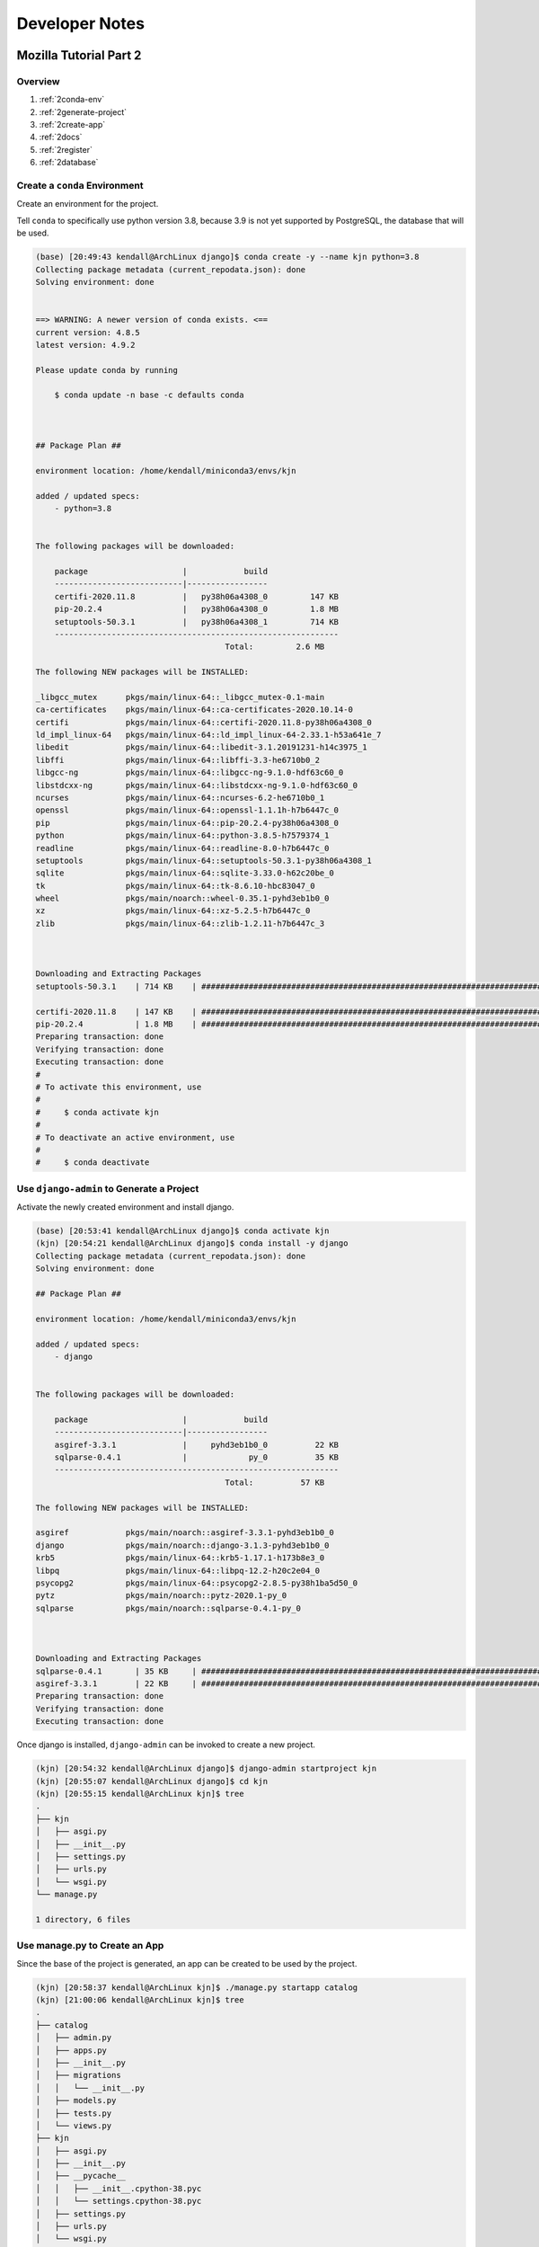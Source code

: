 Developer Notes
===============

Mozilla Tutorial Part 2
-----------------------

Overview
^^^^^^^^

#. :ref:`2conda-env`
#. :ref:`2generate-project`
#. :ref:`2create-app`
#. :ref:`2docs`
#. :ref:`2register`
#. :ref:`2database`

.. _2conda-env:

Create a ``conda`` Environment
^^^^^^^^^^^^^^^^^^^^^^^^^^^^^^

Create an environment for the project.

Tell ``conda`` to specifically use python version 3.8, because 3.9 is not yet 
supported by PostgreSQL, the database that will be used.

.. code:: console

    (base) [20:49:43 kendall@ArchLinux django]$ conda create -y --name kjn python=3.8
    Collecting package metadata (current_repodata.json): done
    Solving environment: done


    ==> WARNING: A newer version of conda exists. <==
    current version: 4.8.5
    latest version: 4.9.2

    Please update conda by running

        $ conda update -n base -c defaults conda



    ## Package Plan ##

    environment location: /home/kendall/miniconda3/envs/kjn

    added / updated specs:
        - python=3.8


    The following packages will be downloaded:

        package                    |            build
        ---------------------------|-----------------
        certifi-2020.11.8          |   py38h06a4308_0         147 KB
        pip-20.2.4                 |   py38h06a4308_0         1.8 MB
        setuptools-50.3.1          |   py38h06a4308_1         714 KB
        ------------------------------------------------------------
                                            Total:         2.6 MB

    The following NEW packages will be INSTALLED:

    _libgcc_mutex      pkgs/main/linux-64::_libgcc_mutex-0.1-main
    ca-certificates    pkgs/main/linux-64::ca-certificates-2020.10.14-0
    certifi            pkgs/main/linux-64::certifi-2020.11.8-py38h06a4308_0
    ld_impl_linux-64   pkgs/main/linux-64::ld_impl_linux-64-2.33.1-h53a641e_7
    libedit            pkgs/main/linux-64::libedit-3.1.20191231-h14c3975_1
    libffi             pkgs/main/linux-64::libffi-3.3-he6710b0_2
    libgcc-ng          pkgs/main/linux-64::libgcc-ng-9.1.0-hdf63c60_0
    libstdcxx-ng       pkgs/main/linux-64::libstdcxx-ng-9.1.0-hdf63c60_0
    ncurses            pkgs/main/linux-64::ncurses-6.2-he6710b0_1
    openssl            pkgs/main/linux-64::openssl-1.1.1h-h7b6447c_0
    pip                pkgs/main/linux-64::pip-20.2.4-py38h06a4308_0
    python             pkgs/main/linux-64::python-3.8.5-h7579374_1
    readline           pkgs/main/linux-64::readline-8.0-h7b6447c_0
    setuptools         pkgs/main/linux-64::setuptools-50.3.1-py38h06a4308_1
    sqlite             pkgs/main/linux-64::sqlite-3.33.0-h62c20be_0
    tk                 pkgs/main/linux-64::tk-8.6.10-hbc83047_0
    wheel              pkgs/main/noarch::wheel-0.35.1-pyhd3eb1b0_0
    xz                 pkgs/main/linux-64::xz-5.2.5-h7b6447c_0
    zlib               pkgs/main/linux-64::zlib-1.2.11-h7b6447c_3



    Downloading and Extracting Packages
    setuptools-50.3.1    | 714 KB    | ######################################################################################## | 100% 

    certifi-2020.11.8    | 147 KB    | ######################################################################################## | 100% 
    pip-20.2.4           | 1.8 MB    | ######################################################################################## | 100% 
    Preparing transaction: done
    Verifying transaction: done
    Executing transaction: done
    #
    # To activate this environment, use
    #
    #     $ conda activate kjn
    #
    # To deactivate an active environment, use
    #
    #     $ conda deactivate


.. _2generate-project:

Use ``django-admin`` to Generate a Project
^^^^^^^^^^^^^^^^^^^^^^^^^^^^^^^^^^^^^^^^^^

Activate the newly created environment and install django.

.. code:: console

    (base) [20:53:41 kendall@ArchLinux django]$ conda activate kjn
    (kjn) [20:54:21 kendall@ArchLinux django]$ conda install -y django
    Collecting package metadata (current_repodata.json): done
    Solving environment: done

    ## Package Plan ##

    environment location: /home/kendall/miniconda3/envs/kjn

    added / updated specs:
        - django


    The following packages will be downloaded:

        package                    |            build
        ---------------------------|-----------------
        asgiref-3.3.1              |     pyhd3eb1b0_0          22 KB
        sqlparse-0.4.1             |             py_0          35 KB
        ------------------------------------------------------------
                                            Total:          57 KB

    The following NEW packages will be INSTALLED:

    asgiref            pkgs/main/noarch::asgiref-3.3.1-pyhd3eb1b0_0
    django             pkgs/main/noarch::django-3.1.3-pyhd3eb1b0_0
    krb5               pkgs/main/linux-64::krb5-1.17.1-h173b8e3_0
    libpq              pkgs/main/linux-64::libpq-12.2-h20c2e04_0
    psycopg2           pkgs/main/linux-64::psycopg2-2.8.5-py38h1ba5d50_0
    pytz               pkgs/main/noarch::pytz-2020.1-py_0
    sqlparse           pkgs/main/noarch::sqlparse-0.4.1-py_0



    Downloading and Extracting Packages
    sqlparse-0.4.1       | 35 KB     | ######################################################################################## | 100% 
    asgiref-3.3.1        | 22 KB     | ######################################################################################## | 100% 
    Preparing transaction: done
    Verifying transaction: done
    Executing transaction: done

Once django is installed, ``django-admin`` can be invoked to create a new
project.

.. code:: console

    (kjn) [20:54:32 kendall@ArchLinux django]$ django-admin startproject kjn
    (kjn) [20:55:07 kendall@ArchLinux django]$ cd kjn
    (kjn) [20:55:15 kendall@ArchLinux kjn]$ tree
    .
    ├── kjn
    │   ├── asgi.py
    │   ├── __init__.py
    │   ├── settings.py
    │   ├── urls.py
    │   └── wsgi.py
    └── manage.py

    1 directory, 6 files


.. _2create-app:

Use **manage.py** to Create an App
^^^^^^^^^^^^^^^^^^^^^^^^^^^^^^^^^^

Since the base of the project is generated, an app can be created to be used by
the project.

.. code:: console

    (kjn) [20:58:37 kendall@ArchLinux kjn]$ ./manage.py startapp catalog
    (kjn) [21:00:06 kendall@ArchLinux kjn]$ tree
    .
    ├── catalog
    │   ├── admin.py
    │   ├── apps.py
    │   ├── __init__.py
    │   ├── migrations
    │   │   └── __init__.py
    │   ├── models.py
    │   ├── tests.py
    │   └── views.py
    ├── kjn
    │   ├── asgi.py
    │   ├── __init__.py
    │   ├── __pycache__
    │   │   ├── __init__.cpython-38.pyc
    │   │   └── settings.cpython-38.pyc
    │   ├── settings.py
    │   ├── urls.py
    │   └── wsgi.py
    └── manage.py

    4 directories, 15 files


.. _2docs:

Create Documentation Folder
^^^^^^^^^^^^^^^^^^^^^^^^^^^

.. code:: console

    (kjn) [21:00:11 kendall@ArchLinux kjn]$ mkdir docs
    (kjn) [21:00:56 kendall@ArchLinux kjn]$ cd docs/

Install Sphinx and run ``sphinx-quickstart``.

.. code:: console

    (kjn) [21:01:34 kendall@ArchLinux docs]$ conda install -y sphinx
    Collecting package metadata (current_repodata.json): done
    Solving environment: done

    ## Package Plan ##

    environment location: /home/kendall/miniconda3/envs/kjn

    added / updated specs:
        - sphinx


    The following packages will be downloaded:

        package                    |            build
        ---------------------------|-----------------
        alabaster-0.7.12           |             py_0          16 KB
        babel-2.8.1                |     pyhd3eb1b0_0         5.3 MB
        docutils-0.16              |           py38_1         672 KB
        imagesize-1.2.0            |             py_0          10 KB
        jinja2-2.11.2              |             py_0         103 KB
        markupsafe-1.1.1           |   py38h7b6447c_0          33 KB
        packaging-20.4             |             py_0          36 KB
        pygments-2.7.2             |     pyhd3eb1b0_0         674 KB
        pyparsing-2.4.7            |             py_0          65 KB
        snowballstemmer-2.0.0      |             py_0          62 KB
        sphinx-3.2.1               |             py_0         1.1 MB
        sphinxcontrib-applehelp-1.0.2|             py_0          27 KB
        sphinxcontrib-devhelp-1.0.2|             py_0          22 KB
        sphinxcontrib-htmlhelp-1.0.3|             py_0          27 KB
        sphinxcontrib-jsmath-1.0.1 |             py_0           9 KB
        sphinxcontrib-qthelp-1.0.3 |             py_0          25 KB
        sphinxcontrib-serializinghtml-1.1.4|             py_0          24 KB
        ------------------------------------------------------------
                                            Total:         8.2 MB

    The following NEW packages will be INSTALLED:

    alabaster          pkgs/main/noarch::alabaster-0.7.12-py_0
    babel              pkgs/main/noarch::babel-2.8.1-pyhd3eb1b0_0
    brotlipy           pkgs/main/linux-64::brotlipy-0.7.0-py38h27cfd23_1003
    cffi               pkgs/main/linux-64::cffi-1.14.3-py38h261ae71_2
    chardet            pkgs/main/linux-64::chardet-3.0.4-py38h06a4308_1003
    cryptography       pkgs/main/linux-64::cryptography-3.2.1-py38h3c74f83_1
    docutils           pkgs/main/linux-64::docutils-0.16-py38_1
    idna               pkgs/main/noarch::idna-2.10-py_0
    imagesize          pkgs/main/noarch::imagesize-1.2.0-py_0
    jinja2             pkgs/main/noarch::jinja2-2.11.2-py_0
    markupsafe         pkgs/main/linux-64::markupsafe-1.1.1-py38h7b6447c_0
    packaging          pkgs/main/noarch::packaging-20.4-py_0
    pycparser          pkgs/main/noarch::pycparser-2.20-py_2
    pygments           pkgs/main/noarch::pygments-2.7.2-pyhd3eb1b0_0
    pyopenssl          pkgs/main/noarch::pyopenssl-19.1.0-pyhd3eb1b0_1
    pyparsing          pkgs/main/noarch::pyparsing-2.4.7-py_0
    pysocks            pkgs/main/linux-64::pysocks-1.7.1-py38h06a4308_0
    requests           pkgs/main/noarch::requests-2.24.0-py_0
    six                pkgs/main/linux-64::six-1.15.0-py38h06a4308_0
    snowballstemmer    pkgs/main/noarch::snowballstemmer-2.0.0-py_0
    sphinx             pkgs/main/noarch::sphinx-3.2.1-py_0
    sphinxcontrib-app~ pkgs/main/noarch::sphinxcontrib-applehelp-1.0.2-py_0
    sphinxcontrib-dev~ pkgs/main/noarch::sphinxcontrib-devhelp-1.0.2-py_0
    sphinxcontrib-htm~ pkgs/main/noarch::sphinxcontrib-htmlhelp-1.0.3-py_0
    sphinxcontrib-jsm~ pkgs/main/noarch::sphinxcontrib-jsmath-1.0.1-py_0
    sphinxcontrib-qth~ pkgs/main/noarch::sphinxcontrib-qthelp-1.0.3-py_0
    sphinxcontrib-ser~ pkgs/main/noarch::sphinxcontrib-serializinghtml-1.1.4-py_0
    urllib3            pkgs/main/noarch::urllib3-1.25.11-py_0



    Downloading and Extracting Packages
    sphinxcontrib-devhel | 22 KB     | ######################################################################################## | 100% 
    sphinxcontrib-jsmath | 9 KB      | ######################################################################################## | 100% 
    pygments-2.7.2       | 674 KB    | ######################################################################################## | 100% 
    jinja2-2.11.2        | 103 KB    | ######################################################################################## | 100% 
    sphinxcontrib-htmlhe | 27 KB     | ######################################################################################## | 100% 
    imagesize-1.2.0      | 10 KB     | ######################################################################################## | 100% 
    markupsafe-1.1.1     | 33 KB     | ######################################################################################## | 100% 
    sphinxcontrib-serial | 24 KB     | ######################################################################################## | 100% 
    pyparsing-2.4.7      | 65 KB     | ######################################################################################## | 100% 
    alabaster-0.7.12     | 16 KB     | ######################################################################################## | 100% 
    snowballstemmer-2.0. | 62 KB     | ######################################################################################## | 100% 
    sphinxcontrib-appleh | 27 KB     | ######################################################################################## | 100% 
    docutils-0.16        | 672 KB    | ######################################################################################## | 100% 
    packaging-20.4       | 36 KB     | ######################################################################################## | 100% 
    babel-2.8.1          | 5.3 MB    | ######################################################################################## | 100% 
    sphinx-3.2.1         | 1.1 MB    | ######################################################################################## | 100% 
    sphinxcontrib-qthelp | 25 KB     | ######################################################################################## | 100% 
    Preparing transaction: done
    Verifying transaction: done
    Executing transaction: done

Run ``sphinx-quickstart`` to generate the documentation folder skeleton.

.. code:: console

    (kjn) [21:01:45 kendall@ArchLinux docs]$ sphinx-quickstart
    Welcome to the Sphinx 3.2.1 quickstart utility.

    Please enter values for the following settings (just press Enter to
    accept a default value, if one is given in brackets).

    Selected root path: .

    You have two options for placing the build directory for Sphinx output.
    Either, you use a directory "_build" within the root path, or you separate
    "source" and "build" directories within the root path.
    > Separate source and build directories (y/n) [n]: y

    The project name will occur in several places in the built documentation.
    > Project name: Clean Your Room
    > Author name(s): Kendall
    > Project release []: 0.0

    If the documents are to be written in a language other than English,
    you can select a language here by its language code. Sphinx will then
    translate text that it generates into that language.

    For a list of supported codes, see
    https://www.sphinx-doc.org/en/master/usage/configuration.html#confval-language.
    > Project language [en]: 

    Creating file /home/kendall/Projects/pythonprojects/django/kjn/docs/source/conf.py.
    Creating file /home/kendall/Projects/pythonprojects/django/kjn/docs/source/index.rst.
    Creating file /home/kendall/Projects/pythonprojects/django/kjn/docs/Makefile.
    Creating file /home/kendall/Projects/pythonprojects/django/kjn/docs/make.bat.

    Finished: An initial directory structure has been created.

    You should now populate your master file /home/kendall/Projects/pythonprojects/django/kjn/docs/source/index.rst and create other documentation
    source files. Use the Makefile to build the docs, like so:
    make builder
    where "builder" is one of the supported builders, e.g. html, latex or linkcheck.

Start these developer notes.

.. code:: console

    (kjn) [21:06:29 kendall@ArchLinux docs]$ vim source/developer_notes.rst

.. _2register:

Register the Application
^^^^^^^^^^^^^^^^^^^^^^^^

Now that the application has bee created, we have to register it with the project
so that it will be included when any tools are run (like adding models to the database,
for example). Applications are registered by adding them to the ``INSTALLED_APPS``
list in the project settings.

Open the project settings file, **kjn/kjn/settings.py**, and find the definition
for the ``INSTALLED_APPS`` list. Then add a new line, as indicated:

.. code-block:: python
   :emphasize-lines: 2

    INSTALLED_APPS = [
        'catalog'
        'django.contrib.admin',
        'django.contrib.auth',
        'django.contrib.contenttypes',
        'django.contrib.sessions',
        'django.contrib.messages',
        'django.contrib.staticfiles',
    ]

The new line specifies the application configuration object (``CatalogConfig``)
that was generated in **kjn/catalog/apps.py** when the application was created.

.. _2database:

Specifying the Database
^^^^^^^^^^^^^^^^^^^^^^^

Here begins to deviate from the tutorial. Instead of sticking to the simple default
of SQLite, PostgreSQL will be used from the beginning to `avoid database-switching 
headaches down the road <https://docs.djangoproject.com/en/3.1/intro/tutorial02/#database-setup>`_.

Installing PostgreSQL
"""""""""""""""""""""

Let's follow the instructions in the `Arch Wiki <https://wiki.archlinux.org/index.php/PostgreSQL>`_.

Install the package.

.. code:: console

    (kjn) [21:09:55 kendall@ArchLinux kjn]$ sudo pacman -S postgresql
    [sudo] password for kendall: 
    warning: postgresql-12.4-1 is up to date -- reinstalling
    resolving dependencies...
    looking for conflicting packages...

    Packages (1) postgresql-12.4-1

    Total Installed Size:  52.09 MiB
    Net Upgrade Size:       0.00 MiB

    :: Proceed with installation? [Y/n] 
    (1/1) checking keys in keyring                                                 [#############################################] 100%
    (1/1) checking package integrity                                               [#############################################] 100%
    (1/1) loading package files                                                    [#############################################] 100%
    (1/1) checking for file conflicts                                              [#############################################] 100%
    (1/1) checking available disk space                                            [#############################################] 100%
    :: Processing package changes...
    (1/1) reinstalling postgresql                                                  [#############################################] 100%
    :: Running post-transaction hooks...
    (1/4) Creating system user accounts...
    (2/4) Reloading system manager configuration...
    (3/4) Creating temporary files...
    (4/4) Arming ConditionNeedsUpdate...

Installing the package also created a system user called *postgres* through which
the database needs to be initialized.

.. code:: console

    (kjn) [21:10:20 kendall@ArchLinux kjn]$ sudo -iu postgres
    [sudo] password for kendall: 
    [postgres@ArchLinux ~]$ initdb -D /var/lib/postgres/data
    The files belonging to this database system will be owned by user "postgres".
    This user must also own the server process.

    The database cluster will be initialized with locale "en_US.UTF-8".
    The default database encoding has accordingly been set to "UTF8".
    The default text search configuration will be set to "english".

    Data page checksums are disabled.

    fixing permissions on existing directory /var/lib/postgres/data ... ok
    creating subdirectories ... ok
    selecting dynamic shared memory implementation ... posix
    selecting default max_connections ... 100
    selecting default shared_buffers ... 128MB
    selecting default time zone ... America/Los_Angeles
    creating configuration files ... ok
    running bootstrap script ... ok
    performing post-bootstrap initialization ... ok
    syncing data to disk ... ok

    initdb: warning: enabling "trust" authentication for local connections
    You can change this by editing pg_hba.conf or using the option -A, or
    --auth-local and --auth-host, the next time you run initdb.

    Success. You can now start the database server using:

        pg_ctl -D /var/lib/postgres/data -l logfile start
    [postgres@ArchLinux ~]$ exit



The locale and encoding were correctly inferred from the current environment, so
no need to change those.

And since the success message is received, time to start the postgresql service.

.. code:: console

    (kjn) [21:25:49 kendall@ArchLinux kjn]$ sudo systemctl start postgresql

By the wiki, create a user the same name as Arch Linux login.

.. code:: console

    (kjn) [21:25:55 kendall@ArchLinux kjn]$ sudo -iu postgres
    [sudo] password for kendall: 
    [postgres@ArchLinux ~]$ createuser --interactive
    Enter name of role to add: kendall
    Shall the new role be a superuser? (y/n) y
    [postgres@ArchLinux ~]$ exit
    logout

Create a database for the project.

.. code:: console

    (kjn) [21:34:11 kendall@ArchLinux kjn]$ createdb kjn
    
Check out the database to verify that it was created.

.. code:: console

    (kjn) [21:34:48 kendall@ArchLinux kjn]$ sudo -iu postgres
    [sudo] password for kendall: 
    [postgres@ArchLinux ~]$ psql -d kjn
    psql (12.4)
    Type "help" for help.

    kjn=# \du
                                    List of roles
    Role name |                         Attributes                         | Member of 
    -----------+------------------------------------------------------------+-----------
    kendall   | Superuser, Create role, Create DB                          | {}
    postgres  | Superuser, Create role, Create DB, Replication, Bypass RLS | {}

    kjn=# \dt
    Did not find any relations.
    kjn=# \q
    could not save history to file "/var/lib/postgres/.psql_history": No such file or directory
    [postgres@ArchLinux ~]$ exit
    logout

Connect PostgreSQL to Django
""""""""""""""""""""""""""""

Following the `Django docs <https://docs.djangoproject.com/en/3.1/ref/databases/#postgresql-notes>`_

``psycopg2`` was automatically installed by ``conda`` with ``django``.

.. code-block:: python
   :caption: kjn/kjn/settings.py

    DATABASES = {
        'default': {
            'ENGINE': 'django.db.backends.postgresql',
            'NAME': 'kjn',
            'USER': 'kendall',
            'PASSWORD': '',
            'HOST': 'localhost',
            'PORT': '5432', 
        }
    }

Other Project Settings
^^^^^^^^^^^^^^^^^^^^^^

.. code-block:: python
   :caption: kjn/kjn/settings.py

    TIME_ZONE = 'America/Los_Angeles'

Hooking up the URL mapper
^^^^^^^^^^^^^^^^^^^^^^^^^

The website is created with a URL mapper file (**urls.py**) in the project folder.
While this file can be used to manage all the URL mappings, it is best practice
to defer mappings to the associated application.

There is instructional text in **kjn/kjn/urls.py** for help on some of the ways
to use the URL mapper.

Add the ``catalog`` app to the list of urls.

.. code-block:: python
   :caption: kjn/kjn/urls.py

    from django.contrib import admin
    from django.urls import include, path

    urlpatterns = [
        path('catalog/', include('catalog.urls')),
        path('admin/', admin.site.urls),
    ]

Also, since the ``catalog`` app is the only one in the project, redirect the 
project home page to the ``catalog`` home page.

.. code-block:: python
   :caption: kjn/kjn/urls.py

    # redirect project homepage to catalog homepage
    from django.views.generic import RedirectView

    urlpatterns += [
        path('', RedirectView.as_view(url='catalog/', permanent=True)),
    ]

Since the tutorial recommends enabling the serving of static files, do that.

.. code-block:: python
   :caption: kjn/kjn/urls.py

    # use static() to add url mapping to serve static file during dev (only)
    from django.conf import settings
    from django.conf.urls.static import static

    urlpatterns += static(settings.STATIC_URL, document_root=settings.STATIC_ROOT)

Finally, create a **urls.py** file for the ``catalog`` app.

.. code-block:: python
   :caption: kjn/catalog/urls.py

    from django.urls import path
    from . import views

    urlpatterns = [

    ]

Testing the Website Framework
^^^^^^^^^^^^^^^^^^^^^^^^^^^^^

At this point the project skeleton is complete. It doesn't *do* anything, but
it can be ran to verify everything is in the right place and is working as it 
should.

First, run a database migration to update the database (to include any models 
that are in the installed apps) and remove some build warnings.

Run Database Migrations
"""""""""""""""""""""""

Django uses something called an Object-Relational-Mapper (ORM) to map model
definitions in the Django code to the data structure used by the underlying 
database. As the model definitions change, Django tracks them and creates database
migration scripts that automatically migrate the underlying data structure in 
the database to match the model.

When the website was created, Django automatically added a number of models for the 
admin section to use. Use the **manage.py** script to tell django to define tables
for those models in the database.

.. code:: console

    (kjn) [22:10:41 kendall@ArchLinux kjn]$ ./manage.py makemigrations
    No changes detected
    (kjn) [22:10:47 kendall@ArchLinux kjn]$ ./manage.py migrate
    Operations to perform:
    Apply all migrations: admin, auth, contenttypes, sessions
    Running migrations:
    Applying contenttypes.0001_initial... OK
    Applying auth.0001_initial... OK
    Applying admin.0001_initial... OK
    Applying admin.0002_logentry_remove_auto_add... OK
    Applying admin.0003_logentry_add_action_flag_choices... OK
    Applying contenttypes.0002_remove_content_type_name... OK
    Applying auth.0002_alter_permission_name_max_length... OK
    Applying auth.0003_alter_user_email_max_length... OK
    Applying auth.0004_alter_user_username_opts... OK
    Applying auth.0005_alter_user_last_login_null... OK
    Applying auth.0006_require_contenttypes_0002... OK
    Applying auth.0007_alter_validators_add_error_messages... OK
    Applying auth.0008_alter_user_username_max_length... OK
    Applying auth.0009_alter_user_last_name_max_length... OK
    Applying auth.0010_alter_group_name_max_length... OK
    Applying auth.0011_update_proxy_permissions... OK
    Applying auth.0012_alter_user_first_name_max_length... OK
    Applying sessions.0001_initial... OK

Start the development server.

.. code-block:: console

    (kjn) [14:28:00 kjn]$ ./manage.py runserver
    Watching for file changes with StatReloader
    Performing system checks...

    System check identified no issues (0 silenced).
    December 22, 2020 - 22:28:03
    Django version 3.1.4, using settings 'kjn.settings'
    Starting development server at http://127.0.0.1:8000/
    Quit the server with CONTROL-C.
    Not Found: /catalog/

Navigate to http://localhost:8000/catalog/ in a web browser, and it should bring
up a 404.

Congrats, the project is up and running. Let's store our progress in an online
repository.

Create a repository on Github.

Push the current local state to the online repository.

.. code-block:: console

    [15:13:28 kjn]$ git remote add origin git@github.com:kjnoraas/kjn.git
    [15:13:29 kjn]$ git push origin master
    Enter passphrase for key '/home/kendall/.ssh/id_ed25519': 
    Enter passphrase for key '/home/kendall/.ssh/id_ed25519': 
    Enumerating objects: 5, done.
    Counting objects: 100% (5/5), done.
    Delta compression using up to 8 threads
    Compressing objects: 100% (3/3), done.
    Writing objects: 100% (5/5), 402 bytes | 402.00 KiB/s, done.
    Total 5 (delta 0), reused 0 (delta 0), pack-reused 0
    To github.com:kjnoraas/kjn.git
    * [new branch]      master -> master



Mozilla Tutorial Part 3
-----------------------

In this article, we will define models for the CleanYourRoom website. We will 
explain what a model is, how to declare one and some of main field types. We will
also briefly go over a few of the main ways to access model data. 

Overview
^^^^^^^^

Django web applications access and manage data through Python objects referred to 
as models. Models define the structure of stored data, including the field types and
possibly also their maximum size, default values, selection list options, help
text for documentation, label text for forms, etc. The definition of the model is
independent of the underlying database -- as one of several can be chosen as a part
of the project settings. Once the desired database is chosen, it never needs to be
talked to directly -- just write the model structure and some other code, then Django
does all of the dirty work of communicating with the database for you.


In the following tutorial, we will define and then access the models for the
CleanYourRoom website. 

Designing the CleanYourRoom models
^^^^^^^^^^^^^^^^^^^^^^^^^^^^^^^^^^

Before jumping in to code the models, it's worth taking a few minutes to think about
what data we need to store and the relationships between the different objects.

We know that we need to store information about items (name, description, date obtained)
and that there may be multiple copies of a generic items (with a globally unique ID,
status, location, etc.). We might need to store more information about where the item was
obtained. We want to be able to sort information based on name and location.


When designing models, it makes sense to have separate models for every "object"
(group of related information). In this case, the obvious objects are items, item 
instances and locations.

We might also want to use models to represent selection-list options (e.g. like a 
drop down list of choices), rather than hard coding the choices in to the website itself
-- this is recommended whenever all the options aren't known up front or may change.
An obvious candidate in this case would be the location.

Once we've decided on the models and fields, we need to think about relationships.
Django allows you to define relationships that are one to one (``OneToOneField``),
one to many (``ForeignKey``), and many to many (``ManyToManyField``).

With that in mind, let's create a UML association diagram that shows the models that we'll define.

PlantUML
""""""""

Install Java.

.. code-block:: console

    [15:28:26 kjn]$ sudo pacman -S jre-openjdk-headless
    [sudo] password for kendall: 
    warning: jre-openjdk-headless-14.0.2.u12-1 is up to date -- reinstalling
    resolving dependencies...
    looking for conflicting packages...

    Packages (1) jre-openjdk-headless-14.0.2.u12-1

    Total Installed Size:  179.05 MiB
    Net Upgrade Size:        0.00 MiB

    :: Proceed with installation? [Y/n] 
    (1/1) checking keys in keyring                                       [######################################] 100%
    (1/1) checking package integrity                                     [######################################] 100%
    (1/1) loading package files                                          [######################################] 100%
    (1/1) checking for file conflicts                                    [######################################] 100%
    (1/1) checking available disk space                                  [######################################] 100%
    :: Processing package changes...
    (1/1) reinstalling jre-openjdk-headless                              [######################################] 100%
    :: Running post-transaction hooks...
    (1/1) Arming ConditionNeedsUpdate...


Install graphviz.

.. code-block:: console

    [15:28:43 kjn]$ conda install graphviz
    Collecting package metadata (current_repodata.json): done
    Solving environment: failed with initial frozen solve. Retrying with flexible solve.
    Solving environment: failed with repodata from current_repodata.json, will retry with next repodata source.
    Collecting package metadata (repodata.json): done
    Solving environment: done

    ## Package Plan ##

    environment location: /home/kendall/lib/miniconda3

    added / updated specs:
        - graphviz


    The following packages will be downloaded:

        package                    |            build
        ---------------------------|-----------------
        cairo-1.14.12              |       h7636065_2         905 KB
        expat-2.2.10               |       he6710b0_2         153 KB
        fontconfig-2.12.6          |       h49f89f6_0         221 KB
        freetype-2.8               |       hab7d2ae_1         542 KB
        fribidi-1.0.10             |       h7b6447c_0         103 KB
        glib-2.66.1                |       h92f7085_0         2.9 MB
        graphite2-1.3.14           |       h23475e2_0          99 KB
        graphviz-2.40.1            |       h25d223c_0         6.5 MB
        harfbuzz-1.7.6             |       h5f0a787_1         474 KB
        icu-58.2                   |       he6710b0_3        10.5 MB
        jpeg-9b                    |       h024ee3a_2         214 KB
        libpng-1.6.37              |       hbc83047_0         278 KB
        libtiff-4.1.0              |       h2733197_1         449 KB
        libtool-2.4.6              |    h7b6447c_1005         394 KB
        libxcb-1.14                |       h7b6447c_0         505 KB
        libxml2-2.9.10             |       hb55368b_3         1.2 MB
        lz4-c-1.9.2                |       heb0550a_3         175 KB
        pango-1.42.0               |       h377f3fa_0         458 KB
        pcre-8.44                  |       he6710b0_0         212 KB
        pixman-0.40.0              |       h7b6447c_0         370 KB
        zstd-1.4.5                 |       h9ceee32_0         619 KB
        ------------------------------------------------------------
                                            Total:        27.1 MB

    The following NEW packages will be INSTALLED:

    cairo              pkgs/main/linux-64::cairo-1.14.12-h7636065_2
    expat              pkgs/main/linux-64::expat-2.2.10-he6710b0_2
    fontconfig         pkgs/main/linux-64::fontconfig-2.12.6-h49f89f6_0
    freetype           pkgs/main/linux-64::freetype-2.8-hab7d2ae_1
    fribidi            pkgs/main/linux-64::fribidi-1.0.10-h7b6447c_0
    glib               pkgs/main/linux-64::glib-2.66.1-h92f7085_0
    graphite2          pkgs/main/linux-64::graphite2-1.3.14-h23475e2_0
    graphviz           pkgs/main/linux-64::graphviz-2.40.1-h25d223c_0
    harfbuzz           pkgs/main/linux-64::harfbuzz-1.7.6-h5f0a787_1
    icu                pkgs/main/linux-64::icu-58.2-he6710b0_3
    jpeg               pkgs/main/linux-64::jpeg-9b-h024ee3a_2
    libpng             pkgs/main/linux-64::libpng-1.6.37-hbc83047_0
    libtiff            pkgs/main/linux-64::libtiff-4.1.0-h2733197_1
    libtool            pkgs/main/linux-64::libtool-2.4.6-h7b6447c_1005
    libxcb             pkgs/main/linux-64::libxcb-1.14-h7b6447c_0
    libxml2            pkgs/main/linux-64::libxml2-2.9.10-hb55368b_3
    lz4-c              pkgs/main/linux-64::lz4-c-1.9.2-heb0550a_3
        pango              pkgs/main/linux-64::pango-1.42.0-h377f3fa_0
    pcre               pkgs/main/linux-64::pcre-8.44-he6710b0_0
    pixman             pkgs/main/linux-64::pixman-0.40.0-h7b6447c_0
    zstd               pkgs/main/linux-64::zstd-1.4.5-h9ceee32_0

    The following packages will be UPDATED:

    ca-certificates    conda-forge::ca-certificates-2020.11.~ --> pkgs/main::ca-certificates-2020.12.8-h06a4308_0
    certifi            conda-forge::certifi-2020.11.8-py38h5~ --> pkgs/main::certifi-2020.12.5-py38h06a4308_0
    openssl            conda-forge::openssl-1.1.1h-h516909a_0 --> pkgs/main::openssl-1.1.1i-h27cfd23_0

    The following packages will be SUPERSEDED by a higher-priority channel:

    conda              conda-forge::conda-4.9.2-py38h578d9bd~ --> pkgs/main::conda-4.9.2-py38h06a4308_0


    Proceed ([y]/n)?


    Downloading and Extracting Packages
    glib-2.66.1          | 2.9 MB    | ####################################################################### | 100%
    expat-2.2.10         | 153 KB    | ####################################################################### | 100%
    pcre-8.44            | 212 KB    | ####################################################################### | 100%
    lz4-c-1.9.2          | 175 KB    | ####################################################################### | 100%
    graphite2-1.3.14     | 99 KB     | ####################################################################### | 100%
    harfbuzz-1.7.6       | 474 KB    | ####################################################################### | 100%
    cairo-1.14.12        | 905 KB    | ####################################################################### | 100%
    libxcb-1.14          | 505 KB    | ####################################################################### | 100%
    icu-58.2             | 10.5 MB   | ####################################################################### | 100%
    fribidi-1.0.10       | 103 KB    | ####################################################################### | 100% 
    jpeg-9b              | 214 KB    | ####################################################################### | 100% 
    libpng-1.6.37        | 278 KB    | ####################################################################### | 100% 
    freetype-2.8         | 542 KB    | ####################################################################### | 100% 
    zstd-1.4.5           | 619 KB    | ####################################################################### | 100% 
    fontconfig-2.12.6    | 221 KB    | ####################################################################### | 100% 
    pango-1.42.0         | 458 KB    | ####################################################################### | 100% 
    pixman-0.40.0        | 370 KB    | ####################################################################### | 100% 
    libtool-2.4.6        | 394 KB    | ####################################################################### | 100% 
    graphviz-2.40.1      | 6.5 MB    | ####################################################################### | 100% 
    libtiff-4.1.0        | 449 KB    | ####################################################################### | 100% 
    libxml2-2.9.10       | 1.2 MB    | ####################################################################### | 100% 
    Preparing transaction: done
    Verifying transaction: done
    Executing transaction: done

Current Models Diagram
""""""""""""""""""""""

.. image:: ./graphics/models_v1.svg


We've created models for an item (the generic details of an item), item instance
(status of specific physical instances of an item in the system), and location.
We have also decided to have a model for the genre so that values can be 
created/selected through the admin interface. Each box contains the model name, 
the field names and types, and also the methods and their return types. 

The diagram also shows the relationships between the model, including their
*multiplicities*. The multiplicities are the numbers on the diagram showing the
numbers (maximum and minimum) of each model that may be present in the relationship.
For example, the connecting line between the boxes shows that an Item and a Genre
are related. The numbers close to the Genre model show that an item must have
one or more Genres (as many as necessary), similarly a Genre must have at least
one Item. 

Defining the CleanYourRoom Models
---------------------------------

In this section, we will start defining the models for the application. Open
**models.py** *(in /kjn/catalog/)*. The boilerplate at the top of the page imports
the *models* module, which contains the model base class ``models.Model`` that our
models will inherit from.


Genre Model
^^^^^^^^^^^

This model is used to store information about the book category -- for example
whether it is for decoration, wearable, a tool, etc. As mentioned previously, the
Genre has been created as a model rather than as free text or a selection list so that
the possible values can be managed through the database rather than being hard coded.

.. code:: python

    class Genre(models.Model):
        """Model representing an item genre."""
        help_text = 'Enter an item genre (e.g. Decoration)'
        name = models.CharField(max_length=200, help_text=help_text)

        def __str__(self):
            """String for representing the Genre model."""
            return self.name

The model has a single ``CharField`` field (``name``), which is used to describe
the genre (this is limited to 200 characters and has some ``help_text``. At the end
of the model we declare a ``__str__()`` method, which returns the name of the genre
defined by a particular record. No verbose name has been defined, so the field
will by default be called ``Name`` in forms, which is fine.

Item Model
^^^^^^^^^^

The ``Item`` model represents all information about an available item in a general
sense, but not a physical "instance" or "copy" available for use. 

.. code:: python

    class Item(models.Model):
        """Model representing an Item (but not a specific instance)."""
        title = models.CharField(max_length=200)
        sku = models.CharField("SKU", max_length=8, unique=True)

        help_text = 'Describe the item.'
        description = models.TextField(max_length=1000, help_text=help_text)

        help_text = 'Select one or more genres for this item.'
        genre = models.ManyToManyField(Genre, help_text=help_text)

        default_location = models.ForeignKey(Location, on_delete=models.SET_NULL, null=True)

        def __str__(self):
            """String for representing the Item model."""
            return self.title

        def get_absolute_url(self):
            """Return the url to access a detail record for the item."""
            return reverse('item-detail', args=[str(self.id)])

The model uses a ``CharField`` to represent the book's ``title`` and ``sku``.
For ``sku``, note how the first unnamed parameter explicitly sets the label as
"SKU", because otherwise it would default to "Sku". We also set the ``unique`` parameter
to true, in order to ensure all items have a unique identification number. The model
uses a ``TextField`` for the ``description``, in case it needs to be longer.

The genre is a ``ManyToManyField``, so that an item can have multiple genres and 
a genre can have multiple items. The default location is defined as a ``ForeignKey``, so 
each item will only have one default location, but a location may have many items.

In both field types, the related model class is declared as the first unnamed
parameter using either the model class or a string if the associated class has not
yet been defined in this file before it is referenced. The other parameters of 
interest in the ``default_location`` field are ``null=True``, which allows the 
database to store a ``Null`` value if no location is selected, and ``on_delete=models.SET_NULL``, 
which will set the value of the location to ``Null`` if the associated location 
record is deleted.

The model also defines ``__str__()``, using the item's ``title`` to represent an ``Item`` 
record. The final method, ``get_absolute_url()``, returns a URL that can be used
to access a detail record for this model (for this to work we will have to define a 
URL mapping that has the name ``item-detail``, and define an associated view and 
template).


ItemInstance Model
^^^^^^^^^^^^^^^^^^

The ``ItemInstance`` represents a specific instance of an item that can be used,
and includes information about where the item currently is located, the date that 
item instance was acquired, (and dispossessed if no longer in possession), "imprint"
or details and a unique ID for the item in the catalog.


.. code:: python

    class ItemInstance(models.Model):
        """Model representing a specific instance of an item."""
        help_text = 'Unique ID for this item instance.'
        id_item = models.UUIDField(primary_key=True, default=uuid.uuid4, help_text=help_text)
        item = models.ForeignKey('Item', on_delete=models.SET_NULL, null=True)
        imprint = models.CharField(max_length=500)

        acquisition_date = models.DateField('Acquired', null=True, blank=True)
        dispossession_date = models.DateField('Dispossessed', null=True, blank=True)
        last_used = models.DateField('Last Used', null=True, blank=True)

        price = models.FloatField(null=True)

        STATUS = (
            ('a', 'Available'),
            ('l', 'Loaned'),
            ('a', 'Almost Out'),
            ('o', 'Out'),
            ('b', 'Broken'),
            ('d', 'Damaged'),
            ('t', 'Thrown Away'),
            ('m', 'Maintenance'),
            ('g', 'gifted'),
        )

        status = models.CharField(
            max_length=1,
            choices=LOAN_STATUS,
            blank=True,
            default='o',
            help_text='Item Status',
        )

        class Meta:
            ordering = ['-last_used']

        def __str__(self):
            """String for representing the ItemInstance model."""
            return f'{self.id} ({self.book.title})'

Some of the fields and methods will be familiar. The model uses:

* ``ForeignKey`` to identify the associated ``Item`` (each item can have many instances, but an instance can only have one ``Item``)
* ``CharField`` to represent the imprint (specific details) of the item.

We additionally declare a few new types of field:

* ``FloatField`` is used for the ``price`` field to store the price of the item, and allows for ``null`` values.
* ``UUIDField`` is used for the ``item_id`` field to set it as the ``primary_key`` for this model. This type of field allocates a globally unique value for each instance (one for every item that can be found).
* ``DateField`` is used for the ``acquisition_date``, ``dispossession_date``, and ``last_used``. This value can be ``blank`` or ``null``. The model metadata (``Class Meta``) uses this field to order records when they are returned in a query.
* ``status`` is a ``CharField`` that defines a choice/selection list. We defined a tuple containing tuples of key-value pairs and pass it the choices argument. The value in a key/value pair is a display value that a user can select, while the keys are the values that are actually saved if the option is selected. We've also set a default value of 'o' (out) as items will initially be created as "out" before counting. 

The method ``__str__()`` represents the ``ItemInstance`` object using a combination 
of its unique ID and the associated ``Item``'s title.

Location Model
^^^^^^^^^^^^^^

.. code:: python

    class Location(models.Model):
        """Model representing a location."""
        name = models.CharField(max_length=100)
        description = models.TextField(max_length=500)

        def get_absolute_url(self):
            """Return the URL to access a particular location."""

        def __str__(self):
            """String for representing the Location object."""
            return f'{self.name}'

The model defines a location as having a name and description.

Make migrations and migrate the changes.


Mozilla Tutorial Part 3
-----------------------

Overview
^^^^^^^^

The Django admin application can use your models to automatically build a site area
that you can use create, view, update, and delete records. This can save a lot of time
during development, making it very easy to test your models and get a feel for whether
you have the *right* data. The admin application can also be useful for managing data
in production, depending of the type of website. The Django project recommends it
only for internal data management (i.e. just for use for admins, or people internal to 
your organization), as the model-centric approach is not necessarily the best possible
interface for all users, and exposes a lot of unnecessary detail about the models.

All the configuration required to include the admin application in your website 
was done automatically when you created the skeleton project. As a result, all that
needs to be done is to register the models into the admin application.

After registering the models, we'll show how to create a new "superuser", login to the site,
and create some items, genres, and locations.

Registering Models
^^^^^^^^^^^^^^^^^^

First, open **admin.py** in the catalog application (**/kjn/catalog/admin.py**).

Import the models and then call ``admin.site.register`` to register them.

.. code::python

    from .models import Genre, Item, ItemInstance, Location


    admin.site.register(Genre)
    admin.site.register(Item)
    admin.site.register(ItemInstance)
    admin.site.register(Location)

Creating a superuser
^^^^^^^^^^^^^^^^^^^^

In order to log into the admin site, we need a user account with *Staff* status
enabled. In order to view and create records, we also need this user to have permissions
to manage all our objects. The **manage.py** scripts allow for creation of a "superuser"
account that has full access to the site and all need permissions.


Call the following command to create the superuser.

.. code:: console

    ./manage.py createsuperuser

Restart the development server to test the login.

.. code:: console

    ./manage.py runserver

Logging in and using the site
^^^^^^^^^^^^^^^^^^^^^^^^^^^^^

To login to the site, navigate to http://localhost:8000/admin in a web browser,
and enter the newly created credentials.

This part of the site displays all of the models, grouped by installed application.
The model name can be clicked on to go to a screen that lists all of the associated
records, and the records can be clicked on to edit. A record for a model can also
be created here.

At this point, we can start adding some items.


